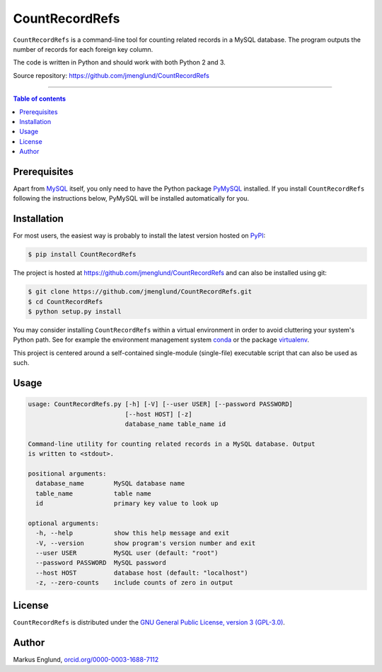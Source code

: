 CountRecordRefs
===============

|Build-Status| |PyPI-Status| |License|

``CountRecordRefs`` is a command-line tool for counting 
related records in a MySQL database. The program outputs 
the number of records for each foreign key column.

The code is written in Python and should work with both
Python 2 and 3.

Source repository: `<https://github.com/jmenglund/CountRecordRefs>`_

--------------------------------

.. contents:: Table of contents
   :depth: 2
   :backlinks: none
   :local:


Prerequisites
-------------

Apart from `MySQL <https://www.mysql.com>`_ itself, you only need 
to have the Python package `PyMySQL <https://github.com/PyMySQL/PyMySQL>`_ 
installed. If you install ``CountRecordRefs`` following the instructions
below, PyMySQL will be installed automatically for you.


Installation
------------

For most users, the easiest way is probably to install the latest version 
hosted on `PyPI <https://pypi.python.org/>`_:

.. code-block::

    $ pip install CountRecordRefs

The project is hosted at https://github.com/jmenglund/CountRecordRefs
and can also be installed using git:

.. code-block::

    $ git clone https://github.com/jmenglund/CountRecordRefs.git
    $ cd CountRecordRefs
    $ python setup.py install

You may consider installing ``CountRecordRefs`` within a virtual 
environment in order to avoid cluttering your system's Python path. 
See for example the environment management system  
`conda <http://conda.pydata.org>`_ or the package 
`virtualenv <https://virtualenv.pypa.io/en/latest/>`_.

This project is centered around a self-contained single-module
(single-file) executable script that can also be used as such.


Usage
-----

.. code-block::

    usage: CountRecordRefs.py [-h] [-V] [--user USER] [--password PASSWORD]
                              [--host HOST] [-z]
                              database_name table_name id
    
    Command-line utility for counting related records in a MySQL database. Output
    is written to <stdout>.
    
    positional arguments:
      database_name        MySQL database name
      table_name           table name
      id                   primary key value to look up
    
    optional arguments:
      -h, --help           show this help message and exit
      -V, --version        show program's version number and exit
      --user USER          MySQL user (default: "root")
      --password PASSWORD  MySQL password
      --host HOST          database host (default: "localhost")
      -z, --zero-counts    include counts of zero in output

License
-------

``CountRecordRefs`` is distributed under the 
`GNU General Public License, version 3 (GPL-3.0) <https://opensource.org/licenses/GPL-3.0>`_.


Author
------

Markus Englund, `orcid.org/0000-0003-1688-7112 <http://orcid.org/0000-0003-1688-7112>`_

.. |Build-Status| image:: https://travis-ci.org/jmenglund/CountRecordRefs.svg?branch=master
   :target: https://travis-ci.org/jmenglund/CountRecordRefs

.. |PyPI-Status| image:: https://img.shields.io/pypi/v/CountRecordRefs.svg
   :target: https://pypi.python.org/pypi/CountRecordRefs

.. |License| image:: https://img.shields.io/badge/license-GNU%20GPL%20version%203-blue.svg
   :target: https://raw.githubusercontent.com/jmenglund/CountRecordRefs/master/LICENSE.txt

